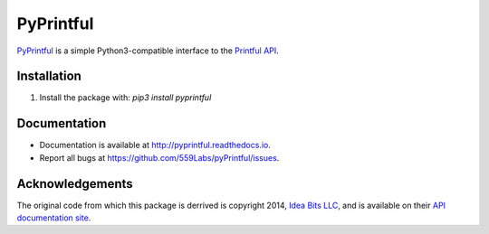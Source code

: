 ==========
PyPrintful
==========

`PyPrintful <https://github.com/559labs/PyPrintful>`_ is a simple Python3-compatible interface to the `Printful API
<http://api.printful.com/>`_.

Installation
------------

1. Install the package with: `pip3 install pyprintful`

Documentation
-------------

- Documentation is available at `<http://pyprintful.readthedocs.io>`_.
- Report all bugs at `<https://github.com/559Labs/pyPrintful/issues>`_.


.. image:: https://readthedocs.org/projects/pyprintful/badge/?version=latest
   :target: http://pyprintful.readthedocs.io/en/latest/?badge=latest
   :alt: Documentation Status

.. image:: https://travis-ci.org/559Labs/pyPrintful.svg?branch=master
   :target: https://travis-ci.org/559Labs/pyPrintful
   :alt: Travis CI Status

.. image:: https://codeclimate.com/github/559Labs/pyPrintful/badges/gpa.svg
  :target: https://codeclimate.com/github/559Labs/pyPrintful
  :alt: Code Climate

.. image:: https://codeclimate.com/github/559Labs/pyPrintful/badges/issue_count.svg
   :target: https://codeclimate.com/github/559Labs/pyPrintful
   :alt: Issue Count

.. image:: https://img.shields.io/github/forks/559labs/pyPrintful.svg
   :target: https://github.com/559labs/pyPrintful/network
   :alt: GitHub Forks

.. image:: https://img.shields.io/github/stars/559labs/pyPrintful.svg
   :target: https://github.com/559Labs/pyPrintful/stargazers
   :alt: GitHub Stars

.. image:: https://img.shields.io/badge/license-Apache%202-blue.svg
   :target: https://www.apache.org/licenses/LICENSE-2.0
   :alt: License: Apache

Acknowledgements
----------------
The original code from which this package is derrived is copyright 2014,
`Idea Bits LLC <http://ideabits.com>`_, and is available on their
`API documentation site <https://www.printful.com/docs/libraries>`_.
